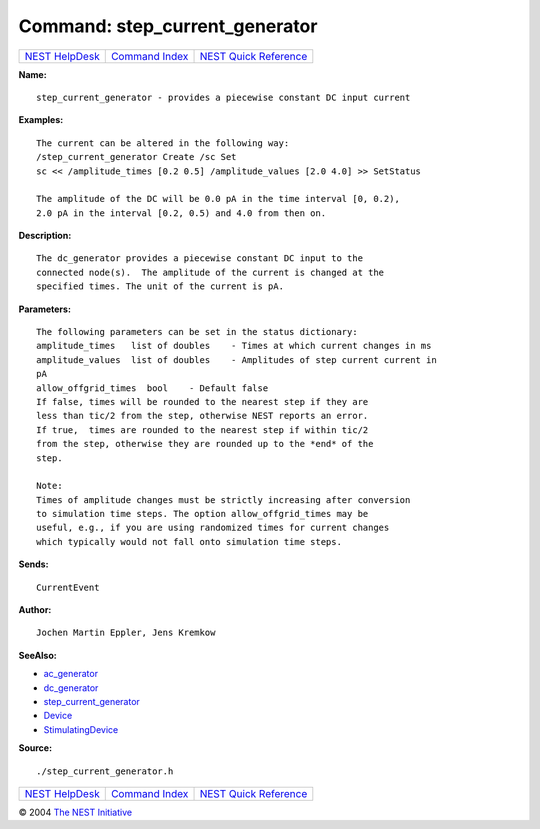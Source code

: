 Command: step\_current\_generator
=================================

+----------------------------------------+-----------------------------------------+--------------------------------------------------+
| `NEST HelpDesk <../../index.html>`__   | `Command Index <../helpindex.html>`__   | `NEST Quick Reference <../../quickref.html>`__   |
+----------------------------------------+-----------------------------------------+--------------------------------------------------+

.. raw:: html

   <div class="wrap">

**Name:**
::

    step_current_generator - provides a piecewise constant DC input current

**Examples:**
::

     
      The current can be altered in the following way:  
      /step_current_generator Create /sc Set  
      sc << /amplitude_times [0.2 0.5] /amplitude_values [2.0 4.0] >> SetStatus  
       
      The amplitude of the DC will be 0.0 pA in the time interval [0, 0.2),  
      2.0 pA in the interval [0.2, 0.5) and 4.0 from then on.  
       
      

**Description:**
::

     
      The dc_generator provides a piecewise constant DC input to the  
      connected node(s).  The amplitude of the current is changed at the  
      specified times. The unit of the current is pA.  
       
      

**Parameters:**
::

     
      The following parameters can be set in the status dictionary:  
      amplitude_times   list of doubles    - Times at which current changes in ms  
      amplitude_values  list of doubles    - Amplitudes of step current current in  
      pA  
      allow_offgrid_times  bool    - Default false  
      If false, times will be rounded to the nearest step if they are  
      less than tic/2 from the step, otherwise NEST reports an error.  
      If true,  times are rounded to the nearest step if within tic/2  
      from the step, otherwise they are rounded up to the *end* of the  
      step.  
       
      Note:  
      Times of amplitude changes must be strictly increasing after conversion  
      to simulation time steps. The option allow_offgrid_times may be  
      useful, e.g., if you are using randomized times for current changes  
      which typically would not fall onto simulation time steps.  
       
      

**Sends:**
::

    CurrentEvent  
       
      

**Author:**
::

    Jochen Martin Eppler, Jens Kremkow  
       
      

**SeeAlso:**

-  `ac\_generator <../cc/ac_generator.html>`__
-  `dc\_generator <../cc/dc_generator.html>`__
-  `step\_current\_generator <../cc/step_current_generator.html>`__
-  `Device <../cc/Device.html>`__
-  `StimulatingDevice <../cc/StimulatingDevice.html>`__

**Source:**
::

    ./step_current_generator.h

.. raw:: html

   </div>

+----------------------------------------+-----------------------------------------+--------------------------------------------------+
| `NEST HelpDesk <../../index.html>`__   | `Command Index <../helpindex.html>`__   | `NEST Quick Reference <../../quickref.html>`__   |
+----------------------------------------+-----------------------------------------+--------------------------------------------------+

© 2004 `The NEST Initiative <http://www.nest-initiative.org>`__
